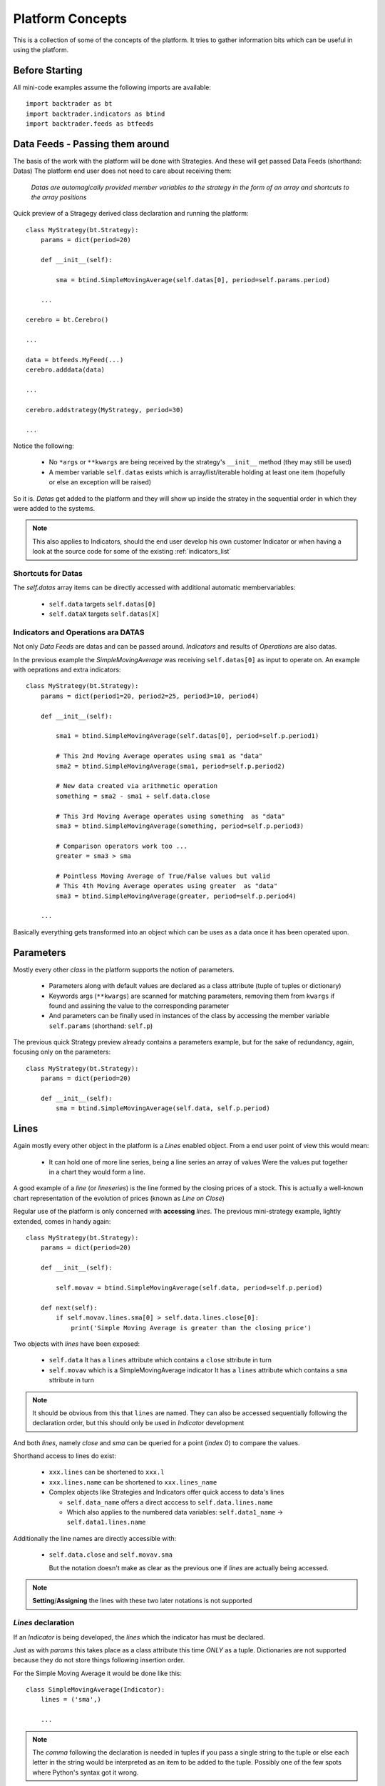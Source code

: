 Platform Concepts
#################

This is a collection of some of the concepts of the platform. It tries to gather
information bits which can be useful in using the platform.

Before Starting
***************

All mini-code examples assume the following imports are available::

  import backtrader as bt
  import backtrader.indicators as btind
  import backtrader.feeds as btfeeds

Data Feeds - Passing them around
********************************

The basis of the work with the platform will be done with Strategies. And these
will get passed Data Feeds (shorthand: Datas) The platform end user does not
need to care about receiving them:

  *Datas are automagically provided member variables to the strategy in the
  form of an array and shortcuts to the array positions*

Quick preview of a Stragegy derived class declaration and running the platform::

  class MyStrategy(bt.Strategy):
      params = dict(period=20)

      def __init__(self):

          sma = btind.SimpleMovingAverage(self.datas[0], period=self.params.period)

      ...

  cerebro = bt.Cerebro()

  ...

  data = btfeeds.MyFeed(...)
  cerebro.adddata(data)

  ...

  cerebro.addstrategy(MyStrategy, period=30)

  ...

Notice the following:

  - No ``*args`` or ``**kwargs`` are being received by the strategy's
    ``__init__`` method (they may still be used)
  - A member variable ``self.datas`` exists which is array/list/iterable holding
    at least one item (hopefully or else an exception will be raised)

So it is. `Datas` get added to the platform and they will show up inside the
stratey in the sequential order in which they were added to the systems.

.. note:: This also applies to Indicators, should the end user develop his own
	  customer Indicator or when having a look at the source code for some
	  of the existing :ref:`indicators_list`

Shortcuts for Datas
===================

The `self.datas` array items can be directly accessed with additional automatic
membervariables:

  - ``self.data`` targets ``self.datas[0]``
  - ``self.dataX`` targets ``self.datas[X]``

Indicators and Operations ara DATAS
===================================

Not only `Data Feeds` are datas and can be passed around. `Indicators` and
results of `Operations` are also datas.

In the previous example the `SimpleMovingAverage` was receiving
``self.datas[0]`` as input to operate on. An example with oeprations and extra
indicators::

  class MyStrategy(bt.Strategy):
      params = dict(period1=20, period2=25, period3=10, period4)

      def __init__(self):

          sma1 = btind.SimpleMovingAverage(self.datas[0], period=self.p.period1)

	  # This 2nd Moving Average operates using sma1 as "data"
	  sma2 = btind.SimpleMovingAverage(sma1, period=self.p.period2)

	  # New data created via arithmetic operation
	  something = sma2 - sma1 + self.data.close

	  # This 3rd Moving Average operates using something  as "data"
	  sma3 = btind.SimpleMovingAverage(something, period=self.p.period3)

	  # Comparison operators work too ...
	  greater = sma3 > sma

	  # Pointless Moving Average of True/False values but valid
	  # This 4th Moving Average operates using greater  as "data"
	  sma3 = btind.SimpleMovingAverage(greater, period=self.p.period4)

      ...

Basically everything gets transformed into an object which can be uses as a data
once it has been operated upon.

Parameters
**********

Mostly every other `class` in the platform supports the notion of parameters.

  - Parameters along with default values are declared as a class attribute
    (tuple of tuples or dictionary)
  - Keywords args (``**kwargs``) are scanned for matching parameters, removing
    them from ``kwargs`` if found and assining the value to the corresponding
    parameter
  - And parameters can be finally used in instances of the class by accessing
    the member variable ``self.params`` (shorthand: ``self.p``)

The previous quick Strategy preview already contains a parameters example, but
for the sake of redundancy, again, focusing only on the parameters::

  class MyStrategy(bt.Strategy):
      params = dict(period=20)

      def __init__(self):
          sma = btind.SimpleMovingAverage(self.data, self.p.period)


Lines
*****

Again mostly every other object in the platform is a `Lines` enabled
object. From a end user point of view this would mean:

  - It can hold one of more line series, being a line series an array of values
    Were the values put together in a chart they would form a line.

A good example of a *line* (or *lineseries*) is the line formed by the closing
prices of a stock. This is actually a well-known chart representation of the
evolution of prices (known as *Line on Close*)

Regular use of the platform is only concerned with **accessing** `lines`. The
previous mini-strategy example, lightly extended, comes in handy again::

  class MyStrategy(bt.Strategy):
      params = dict(period=20)

      def __init__(self):

          self.movav = btind.SimpleMovingAverage(self.data, period=self.p.period)

      def next(self):
          if self.movav.lines.sma[0] > self.data.lines.close[0]:
	      print('Simple Moving Average is greater than the closing price')

Two objects with `lines` have been exposed:

  - ``self.data``
    It has a ``lines`` attribute which contains a ``close`` sttribute in turn
  - ``self.movav`` which is a SimpleMovingAverage indicator
    It has a ``lines`` attribute which contains a ``sma`` sttribute in turn

.. note:: It should be obvious from this that ``lines`` are named. They can also
	  be accessed sequentially following the declaration order, but this
	  should only be used in `Indicator` development

And both *lines*, namely `close` and `sma` can be queried for a point (*index
0*) to compare the values.

Shorthand access to lines do exist:

  - ``xxx.lines`` can be shortened to ``xxx.l``
  - ``xxx.lines.name`` can be shortened to ``xxx.lines_name``
  - Complex objects like Strategies and Indicators offer quick access to data's
    lines

    - ``self.data_name`` offers a direct acccess to ``self.data.lines.name``
    - Which also applies to the numbered data variables: ``self.data1_name`` ->
      ``self.data1.lines.name``

Additionally the line names are directly accessible with:

  - ``self.data.close`` and ``self.movav.sma``

    But the notation doesn't make as clear as the previous one if `lines` are
    actually being accessed.

.. note:: **Setting**/**Assigning** the lines with these two later notations is
	  not supported

*Lines* declaration
===================

If an `Indicator` is being developed, the *lines* which the indicator has must
be declared.

Just as with `params` this takes place as a class attribute this time *ONLY* as
a tuple. Dictionaries are not supported because they do not store things
following insertion order.

For the Simple Moving Average it would be done like this::

  class SimpleMovingAverage(Indicator):
      lines = ('sma',)

      ...

.. note:: The *comma* following the declaration is needed in tuples if you pass
	  a single string to the tuple or else each letter in the string would be
	  interpreted as an item to be added to the tuple. Possibly one of the
	  few spots where Python's syntax got it wrong.

As seen in the previous example this declaration creates a ``sma`` line in the
`Indicator` that can be later accessed in the Strategy's logic (and possibly by
other indicators to create more complex indicators)

For development is sometimes useful to access the lines in a generic non-named
manner and this is where numbered access comes in handy:

  - ``self.lines[0]`` points to ``self.lines.sma``

Had more lines been defined they would be accessed with index 1, 2, and higher.

And of course, extra shorthand versions do exist:

  - ``self.line`` points to ``self.lines[0]``
  - ``self.lineX`` point to ``self.lines[X]``
  - ``self.line_X`` point to ``self.lines[X]``

Inside objects which are receiving `datas` the lines below these datas can also
be quickly accessed by number:

  - ``self.dataY`` points to ``self.data.lines[Y]``
  - ``self.dataX_Y`` points to ``self.dataX.lines[X]`` which is a full shorthard
    version of ``self.datas[X].lines[Y]``

*Lines* len
===========

*Lines* have a set of points and therefore the length can be measured at any
time by invoking the standard Python ``len`` function.

This applies to for example:

  - Data Feeds
  - Strategies
  - Indicators

An additional property applies to `Data Feeds` when the data is **preloaded**:

  - Method ``buflen``

The method returns the actual number of bars the `Data Feed` has available.

The difference between ``len`` and ``buflen``

  - ``len`` reports how many bars have been processed
  - ``buflen`` reports the total number of bars which have been loaded for the
    Data Feed

If both return the same value, either no data has been preloaded or the
processing of bars has consumen all preloaded bars (and unless the system is
connected to a live feed, this will mean the end of processing)

Inheritance of Lines and Params
===============================

A kind of metalanguage is in place to support declaration of `Params` and
`Lines`. Every effort has been made to make it compatible with standard Python
inheritance rules.

Params inheritance
------------------

Inheritance should work as expected:

  - Multiple inheritance is supported
  - Params from base classes are inherited
  - If multiple base classes define the same param the default value of the last
    class in the inheritance list is used
  - If the same param is redefined in a child class, the new default value takes
    over that of the base class

Lines Inheritance
-----------------

  - Multiple inheritance is supported
  - Lines from all base classes are inherited. Being *named* lines there will
    only be one version of a line if the same name has been used more than once
    in base classes

Indexing: 0 and -1
******************

`Lines` as seen before are line series and have a set of points that conform a
line when drawn together (like when joining all closing prices together along a
time axis)

To access those points in regular code, the choice has been to use a **0** based
approach for the current *get/set* instant.

Strategies do only `get` values. Indicators do also `set` values.

From the previous quick strategy example where the ``next`` method was briefly seen::

  def next(self):
      if self.movav.lines.sma[0] > self.data.lines.close[0]:
          print('Simple Moving Average is greater than the closing price')

The logic is `getting` the current value of the moving average and the current
closing price by applying index ``0``.

.. note:: Actually for index ``0`` and when applying logic/arithmetic operators
	  the comparison can be made directly as in::

	    if self.movav.lines.sma > self.data.lines.close:
	        ...

	  See later in the document the explanation for operators.

Setting is meant to be used when developing, for example, an `Indicator`,
because the current output value has to be `set` by the indicator.

A SimpleMovingAverage can be calculated for the current `get/set` point as
follows::

  def next(self):
    self.line[0] = math.fsum(self.data.get(0, size=self.p.period) / self.p.period

Accesing previous `set` points has been modeled following the definition Python
makes for ``-1`` when accesing an array/iterable

  - It points to the last item of the array

The platform consider the last `set` item (before the current live `get/set`
point) to be ``-1``.

As such comparing current close to the previous close is a ``0`` vs ``-1``
thing. In a strategy, for example::

  def next(self):
      if self.data.close[0] > self.data.close[-1]:
          print('Closing price is higher today')

Of course and logically, prices `set` before ``-1`` will be accessed with ``-2,
-3, ...``.


Operators, using natural constructs
***********************************

In order to achieve the "ease of use" goal the platform allows (within the
constraints of Python) the use of operators. And to further enhance this goal
the use of operators has been broken in two stages.

Stage 1 - Operators Create Objects
==================================

An example has already been seen even if not explicitly meant for this. During
the intialization phase (__init__ method) of objects like Indicators and
Strategies, operators create objects that can be operated upon, assigned or kept
as reference for later using during the evaluation phase of the Strategy's
logic.

Once again a potential implementation of a SimpleMovingAverage, further broken
down into steps.

The code inside the SimpleMovingAverage indicator `__init__` could look like::

  def __init__(self):
      # Sum N period values - datasum is now a *Lines* object
      # that when queried with the operator [] and index 0
      # returns the current sum

      datasum = btind.SumN(self.data, period=self.params.period)

      # datasum (being *Lines* object although single line) can be
      # naturally divided by an int/float as in this case. It could
      # actually be divided by anothr *Lines* object.
      # The operation returns an object assigned to "av" which again
      # returns the current average at the current instant in time
      # when queried with [0]
      av = datasum / self.params.period

      # The av *Lines* object can be naturally assigned to the named
      # line this indicator delivers. Other objects using thi
      # indicator will have direct access to the calculation
      self.line.sma = av

A more complete use case is shown during the initialization of a Strategy::

  class MyStrategy(bt.Strategy):

      def __init__(self):

          sma = btind.SimpleMovinAverage(self.data, period=20)

	  close_over_sma = self.data.close > sma
	  sma_dist_to_high = self.data.high - sma

	  sma_dist_small = sma_dist_to_high < 3.5

	  # Unfortunately "and" cannot be overriden in Python being
	  # a language construst and not an operator and thus a
	  # function has to be provided by the platform to emulate it

	  sell_sig = bt.And(close_over_sma, sma_dist_small)

After the above operations have taken place, *sell_sig* is a *Lines* object
which can be later used in the logic of the Strategy, indicating if the
conditions are met or not.

.. note:: There is an additional operator which can be used during Stage 1, and
	  is the (n) operator. Being a Stage 1 operator it does return an
	  object.

	  This (n) operator is the "delay" operator. It returns the same object
	  delayed n bars.

	  Just as the [n] operator, *0* means the current moment (no delay)
	  and *-1* is used to get the last output value (delay the object 1 bar)

	  The following substracts the current closing price from the closing
	  price of the previous day::

	    close_diff = self.data.close(0) - self.data.close(-1)

	  Obviously (0) is redundant and the expression can be simplified to::

	    close_diff = self.data.close - self.data.close(-1)

Stage 2 - Operators true to nature
==================================

Let's first remember that a strategy has a *next* method which is called for
every bar the system processes. This is where operators are actually in the
stage 2 mode. Buiding on the previous example::

  class MyStrategy(bt.Strategy):

      def __init__(self):

          sma = btind.SimpleMovinAverage(self.data, period=20)

	  close_over_sma = self.data.close > sma
	  sma_dist_to_high = self.data.high - sma

	  sma_dist_small = sma_dist_to_high < 3.5

	  # Unfortunately "and" cannot be overriden in Python being
	  # a language construst and not an operator and thus a
	  # function has to be provided by the platform to emulate it

	  sell_sig = bt.And(close_over_sma, sma_dist_small)

      def next(self):

          # Although this does not seem like an "operator" it actually is
	  # in the sense that the object is being tested for a True/False
	  # response

	  if sma > 30.0:
	      print('sma is greater than 30.0')

	  if sma > self.data.close:
	      print('sma is above the close price')

          if sell_sig:  # if sell_sig == True: would also be valid
	      print('sell sig is True')
	  else:
	      print('sell sig is False')

	  if sma_dist_to_high > 5.0:
	      print('distance from sma to hig is greater than 5.0')

Not a very useful strategy, just an example. During Stage 2 operators return the
expected values (boolean if testing for truth and floats if comparing them to
floats) and also arithmetic operations do.

.. note:: Notice that comparisons are actually not using the [] operator. This
	  is meant to further simplify things.

	  if sma > 30.0 ... compares sma[0] to 30.0 (1st line and current value)

	  if sma > self.sma.close ... compares sma[0] to self.data.close[0]

Some non-overriden operators/functions
======================================

Python will not allow overriding everything and thus some functions are provided
to cope with the cases.

.. note:: Only meant to be used during Stage 1, to create objects which later
	  provide values.

Operators:

  - ``and`` -> ``And``
  - ``or`` -> ``Or``

Functions:

  - ``if`` -> ``If``
  - ``cmp`` -> ``Cmp``
  - ``max`` -> ``Max``
  - ``min`` -> ``Min``
  - ``sum`` -> ``Sum``

    ``Sum`` actually uses ``math.fsum`` as the underlying operation because the
    platform works with floating point numbers and applying a rgular ``sum``
    would destroy precision.

These utility operators/functions operate on iterables. The elements in the
iterables can be regular Python numeric types (ints, floats, ...) and also
objects with *Lines*.

Date and Time Manipulation
==========================

The initial versions of the platform mixed arrays of floats and Python DateTime
objects. This was dropped and now only arrays of floats are considered and
therefore dates and times are kept as floats.

Because matplotlib is used for plotting and a the library has a nice convention
to store a given datetime in a float up to the microsecond, the same is exactly
used in the platform.

The platform provides 2 utility functions as matplotlib does:

  - ``num2date``

    which takes a float and returns a Datetime object

and

  - ``date2num``

    which takes a Datetime object and returns a float

Data feed objects do already carry a "datetime" field and therefore embedded
functionality is provided to access equivalent Python objects (Datetime, Date,
Time) if needed be. For example::

  def next(self):
      if self.data.datetime.date(0) == datetime.date(2014, 12, 31):
          print('It is the end of 2014 ... yuhuuu')

      if self.data.datetime.time(0) == datetime.time(17, 30):
          print('Time to go home')

      if self.data.datetime.datetime(0) == datetime.datetime(2014, 12, 31, 17, 30):
          print('Time to go home for a long party to celebrate the upcoming 2015')
